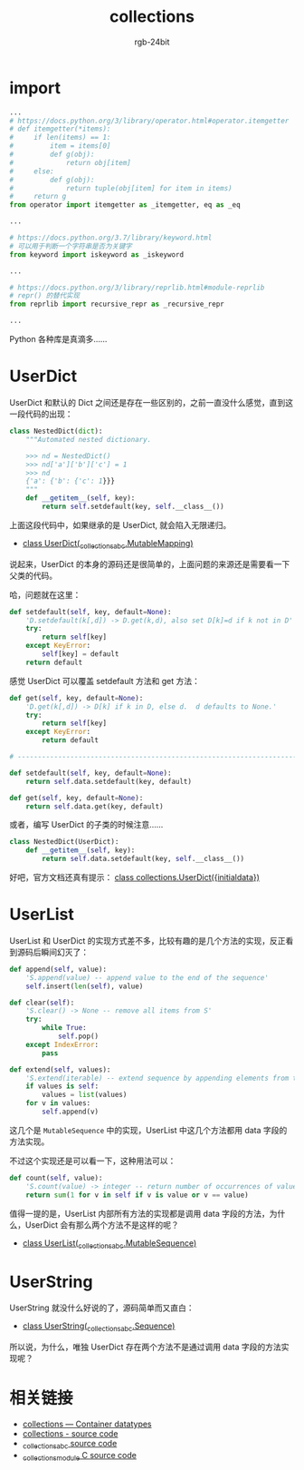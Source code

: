 #+TITLE:      collections
#+AUTHOR:     rgb-24bit
#+EMAIL:      rgb-24bit@foxmail.com

* Table of Contents                                       :TOC_4_gh:noexport:
- [[#import][import]]
- [[#userdict][UserDict]]
- [[#userlist][UserList]]
- [[#userstring][UserString]]
- [[#相关链接][相关链接]]

* import
  #+BEGIN_SRC python
    ...
    # https://docs.python.org/3/library/operator.html#operator.itemgetter
    # def itemgetter(*items):
    #     if len(items) == 1:
    #         item = items[0]
    #         def g(obj):
    #             return obj[item]
    #     else:
    #         def g(obj):
    #             return tuple(obj[item] for item in items)
    #     return g
    from operator import itemgetter as _itemgetter, eq as _eq

    ...

    # https://docs.python.org/3.7/library/keyword.html
    # 可以用于判断一个字符串是否为关键字
    from keyword import iskeyword as _iskeyword

    ...

    # https://docs.python.org/3/library/reprlib.html#module-reprlib
    # repr() 的替代实现
    from reprlib import recursive_repr as _recursive_repr

    ...
  #+END_SRC

  Python 各种库是真滴多......

* UserDict
  UserDict 和默认的 Dict 之间还是存在一些区别的，之前一直没什么感觉，直到这一段代码的出现：
  #+BEGIN_SRC python
    class NestedDict(dict):
        """Automated nested dictionary.

        >>> nd = NestedDict()
        >>> nd['a']['b']['c'] = 1
        >>> nd
        {'a': {'b': {'c': 1}}}
        """
        def __getitem__(self, key):
            return self.setdefault(key, self.__class__())
  #+END_SRC

  上面这段代码中，如果继承的是 UserDict, 就会陷入无限递归。
  
  + [[https://github.com/python/cpython/blob/master/Lib/collections/__init__.py#L999][class UserDict(_collections_abc.MutableMapping)]]

  说起来，UserDict 的本身的源码还是很简单的，上面问题的来源还是需要看一下父类的代码。

  哈，问题就在这里：
  #+BEGIN_SRC python
    def setdefault(self, key, default=None):
        'D.setdefault(k[,d]) -> D.get(k,d), also set D[k]=d if k not in D'
        try:
            return self[key]
        except KeyError:
            self[key] = default
        return default
  #+END_SRC

  感觉 UserDict 可以覆盖 setdefault 方法和 get 方法：
  #+BEGIN_SRC python
    def get(self, key, default=None):
        'D.get(k[,d]) -> D[k] if k in D, else d.  d defaults to None.'
        try:
            return self[key]
        except KeyError:
            return default

    # ------------------------------------------------------------------------------

    def setdefault(self, key, default=None):
        return self.data.setdefault(key, default)

    def get(self, key, default=None):
        return self.data.get(key, default)
  #+END_SRC

  或者，编写 UserDict 的子类的时候注意......
  #+BEGIN_SRC python
    class NestedDict(UserDict):
        def __getitem__(self, key):
            return self.data.setdefault(key, self.__class__())
  #+END_SRC

  好吧，官方文档还真有提示： [[https://docs.python.org/3/library/collections.html#collections.UserDict][class collections.UserDict({initialdata})]]

* UserList
  UserList 和 UserDict 的实现方式差不多，比较有趣的是几个方法的实现，反正看到源码后瞬间幻灭了：
  #+BEGIN_SRC python
    def append(self, value):
        'S.append(value) -- append value to the end of the sequence'
        self.insert(len(self), value)

    def clear(self):
        'S.clear() -> None -- remove all items from S'
        try:
            while True:
                self.pop()
        except IndexError:
            pass

    def extend(self, values):
        'S.extend(iterable) -- extend sequence by appending elements from the iterable'
        if values is self:
            values = list(values)
        for v in values:
            self.append(v)
  #+END_SRC

  这几个是 ~MutableSequence~ 中的实现，UserList 中这几个方法都用 data 字段的方法实现。

  不过这个实现还是可以看一下，这种用法可以：
  #+BEGIN_SRC python
    def count(self, value):
        'S.count(value) -> integer -- return number of occurrences of value'
        return sum(1 for v in self if v is value or v == value)
  #+END_SRC

  值得一提的是，UserList 内部所有方法的实现都是调用 data 字段的方法，为什么，UserDict 会有那么两个方法不是这样的呢？

  + [[https://github.com/python/cpython/blob/master/Lib/collections/__init__.py#L1066][class UserList(_collections_abc.MutableSequence)]]

* UserString
  UserString 就没什么好说的了，源码简单而又直白：
  + [[https://github.com/python/cpython/blob/master/Lib/collections/__init__.py#L1139][class UserString(_collections_abc.Sequence)]]

  所以说，为什么，唯独 UserDict 存在两个方法不是通过调用 data 字段的方法实现呢？

* 相关链接
  + [[https://docs.python.org/3/library/collections.html][collections — Container datatypes]]
  + [[https://github.com/python/cpython/blob/master/Lib/collections/__init__.py][collections - source code]]
  + [[https://github.com/python/cpython/blob/master/Lib/_collections_abc.py][_collections_abc source code]]
  + [[https://github.com/python/cpython/blob/master/Modules/_collectionsmodule.c][_collectionsmodule C source code]]
